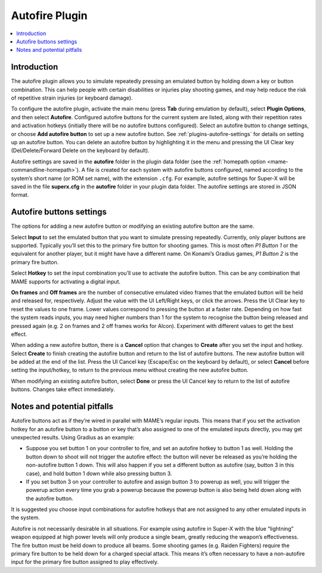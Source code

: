 .. _plugins-autofire:

Autofire Plugin
===============

.. contents:: :local:


.. _plugins-autofire-intro:

Introduction
------------

The autofire plugin allows you to simulate repeatedly pressing an emulated
button by holding down a key or button combination.  This can help people with
certain disabilities or injuries play shooting games, and may help reduce the
risk of repetitive strain injuries (or keyboard damage).

To configure the autofire plugin, activate the main menu (press **Tab** during
emulation by default), select **Plugin Options**, and then select **Autofire**.
Configured autofire buttons for the current system are listed, along with their
repetition rates and activation hotkeys (initially there will be no autofire
buttons configured).  Select an autofire button to change settings, or choose
**Add autofire button** to set up a new autofire button.  See
:ref:`plugins-autofire-settings` for details on setting up an autofire button.
You can delete an autofire button by highlighting it in the menu and pressing
the UI Clear key (Del/Delete/Forward Delete on the keyboard by default).

Autofire settings are saved in the **autofire** folder in the plugin data
folder (see the :ref:`homepath option <mame-commandline-homepath>`).  A file is
created for each system with autofire buttons configured, named according to the
system’s short name (or ROM set name), with the extension ``.cfg``.  For
example, autofire settings for Super-X will be saved in the file **superx.cfg**
in the **autofire** folder in your plugin data folder.  The autofire settings
are stored in JSON format.


.. _plugins-autofire-settings:

Autofire buttons settings
-------------------------

The options for adding a new autofire button or modifying an existing autofire
button are the same.

Select **Input** to set the emulated button that you want to simulate pressing
repeatedly.  Currently, only player buttons are supported.  Typically you’ll set
this to the primary fire button for shooting games.  This is most often *P1
Button 1* or the equivalent for another player, but it might have have a
different name.  On Konami’s Gradius games, *P1 Button 2* is the primary fire
button.

Select **Hotkey** to set the input combination you’ll use to activate the
autofire button.  This can be any combination that MAME supports for activating
a digital input.

**On frames** and **Off frames** are the number of consecutive emulated video
frames that the emulated button will be held and released for, respectively.
Adjust the value with the UI Left/Right keys, or click the arrows.  Press the UI
Clear key to reset the values to one frame.  Lower values correspond to pressing
the button at a faster rate.  Depending on how fast the system reads inputs, you
may need higher numbers than 1 for the system to recognise the button being
released and pressed again (e.g. 2 on frames and 2 off frames works for Alcon).
Experiment with different values to get the best effect.

When adding a new autofire button, there is a **Cancel** option that changes to
**Create** after you set the input and hotkey.  Select **Create** to finish
creating the autofire button and return to the list of autofire buttons.  The
new autofire button will be added at the end of the list.  Press the UI Cancel
key (Escape/Esc on the keyboard by default), or select **Cancel** before setting
the input/hotkey, to return to the previous menu without creating the new
autofire button.

When modifying an existing autofire button, select **Done** or press the UI
Cancel key to return to the list of autofire buttons.  Changes take effect
immediately.


.. _plugins-autofire-notes:

Notes and potential pitfalls
----------------------------

Autofire buttons act as if they’re wired in parallel with MAME’s regular inputs.
This means that if you set the activation hotkey for an autofire button to a
button or key that’s also assigned to one of the emulated inputs directly, you
may get unexpected results.  Using Gradius as an example:

* Suppose you set button 1 on your controller to fire, and set an autofire
  hotkey to button 1 as well.  Holding the button down to shoot will not trigger
  the autofire effect: the button will never be released as you’re holding the
  non-autofire button 1 down.  This will also happen if you set a different
  button as autofire (say, button 3 in this case), and hold button 1 down while
  also pressing button 3.
* If you set button 3 on your controller to autofire and assign button 3 to
  powerup as well, you will trigger the powerup action every time you grab a
  powerup because the powerup button is also being held down along with the
  autofire button.

It is suggested you choose input combinations for autofire hotkeys that are not
assigned to any other emulated inputs in the system.

Autofire is not necessarily desirable in all situations.  For example using
autofire in Super-X with the blue “lightning” weapon equipped at high power
levels will only produce a single beam, greatly reducing the weapon’s
effectiveness.  The fire button must be held down to produce all beams.  Some
shooting games (e.g. Raiden Fighters) require the primary fire button to be held
down for a charged special attack.  This means it’s often necessary to have a
non-autofire input for the primary fire button assigned to play effectively.
